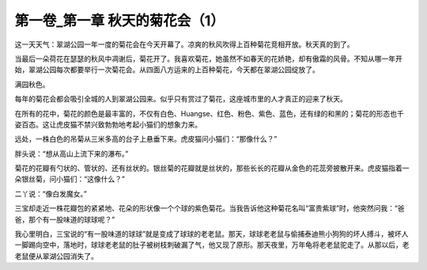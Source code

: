 第一卷_第一章 秋天的菊花会（1）
==================================

这一天天气：翠湖公园一年一度的菊花会在今天开幕了。凉爽的秋风吹得上百种菊花竞相开放。秋天真的到了。

当最后一朵荷花在瑟瑟的秋风中凋谢后，菊花开了。我喜欢菊花，她虽然不如春天的花娇艳，却有傲霜的风骨。不知从哪一年开始，翠湖公园每次都要举行一次菊花会。从四面八方运来的上百种菊花，今天都在翠湖公园绽放了。

满园秋色。

每年的菊花会都会吸引全城的人到翠湖公园来。似乎只有赏过了菊花，这座城市里的人才真正的迎来了秋天。

在所有的花中，菊花的颜色是最丰富的，不仅有白色、Huangse、红色、粉色、紫色、蓝色，还有绿的和黑的；菊花的形态也千姿百态。这让虎皮猫不禁兴致勃勃地考起小猫们的想象力来。

远处，一株白色的吊菊从三米多高的台子上悬垂下来。虎皮猫问小猫们：“那像什么？”

胖头说：“想从高山上流下来的瀑布。”

菊花的花瓣有勺状的、管状的、还有丝状的。银丝菊的花瓣就是丝状的，那些长长的花瓣从金色的花蕊旁披散开来。虎皮猫指着一朵银丝菊，问小猫们：“这像什么？”

二丫说：“像白发魔女。”

三宝却走近一株花瓣包的紧紧地、花朵的形状像一个个球的紫色菊花。当我告诉他这种菊花名叫“富贵紫球”时，他突然问我：“爸爸，那个有一股味道的球球呢？”

我心里明白，三宝说的“有一股味道的球球”就是变成了球球的老老鼠。那天，球球老老鼠与偷捕泰迪熊小狗狗的坏人搏斗，被坏人一脚踢向空中，落地时，球球老老鼠的肚子被树枝刺破漏了气，他又现了原形。那天夜里，万年龟将老老鼠驼走了。从那以后，老老鼠便从翠湖公园消失了。
